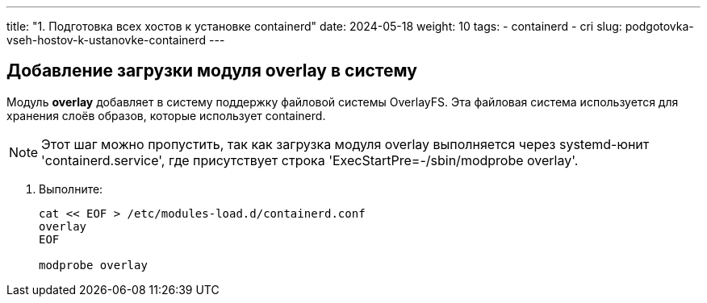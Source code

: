 ---
title: "1. Подготовка всех хостов к установке containerd"
date: 2024-05-18
weight: 10
tags:
  - containerd
  - cri
slug: podgotovka-vseh-hostov-k-ustanovke-containerd
---

== Добавление загрузки модуля overlay в систему
Модуль *overlay* добавляет в систему поддержку файловой системы OverlayFS. Эта файловая система используется для хранения слоёв образов, которые использует containerd.

[NOTE]
====
Этот шаг можно пропустить, так как загрузка модуля overlay выполняется через systemd-юнит 'containerd.service', где присутствует строка 'ExecStartPre=-/sbin/modprobe overlay'.
====

. Выполните:
+
[,console]
----
cat << EOF > /etc/modules-load.d/containerd.conf
overlay
EOF

modprobe overlay
----